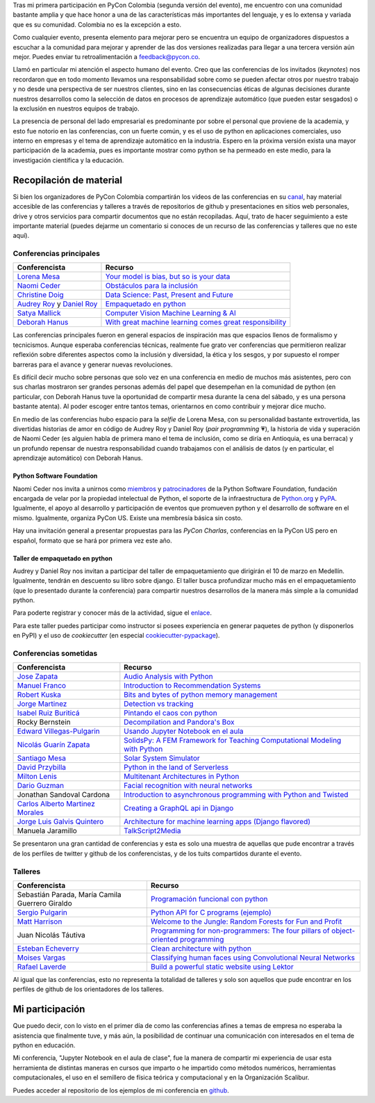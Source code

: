 .. title: La experiencia de PyCon Colombia 2018
.. slug: la-experiencia-de-pycon-colombia-2018
.. date: 2018-02-18 18:43:22 UTC-05:00
.. updated: 2018-02-21 22:02:00 UTC-05:00
.. tags: python, pycon colombia, conferencias, eventos
.. category: tecnología/programación
.. link:
.. description: Resumen de PyCon Colombia 2018 y colección de memorias del evento.
.. type: text
.. author: Edward Villegas-Pulgarin

Tras mi primera participación en PyCon Colombia (segunda versión del evento), me
encuentro con una comunidad bastante amplia y que hace honor a una de las
características más importantes del lenguaje, y es lo extensa y variada que es
su comunidad. Colombia no es la excepción a esto.

Como cualquier evento, presenta elemento para mejorar pero se encuentra un
equipo de organizadores dispuestos a escuchar a la comunidad para mejorar y
aprender de las dos versiones realizadas para llegar a una tercera versión aún
mejor. Puedes enviar tu retroalimentación a feedback@pycon.co.

Llamó en particular mi atención el aspecto humano del evento. Creo que las
conferencias de los invitados (*keynotes*) nos recordaron que en todo momento
llevamos una responsabilidad sobre como se pueden afectar otros por nuestro
trabajo y no desde una perspectiva de ser nuestros clientes, sino en las
consecuencias éticas de algunas decisiones durante nuestros desarrollos como la
selección de datos en procesos de aprendizaje automático (que pueden estar
sesgados) o la exclusión en nuestros equipos de trabajo.

.. TEASER_END

.. thumbnail:: /images/la-experiencia-de-pycon-colombia-2018/pycon-colombia-2018-grupo.jpg
   :alt: Foto de grupo de asistentes, conferencistas y organizadores de PyCon Colombia 2018.
   :align: center
   :scale: 50

   Foto de grupo de asistentes, conferencistas y organizadores de PyCon Colombia 2018.

La presencia de personal del lado empresarial es predominante por sobre el
personal que proviene de la academia, y esto fue notorio en las conferencias,
con un fuerte común, y es el uso de python en aplicaciones comerciales, uso
interno en empresas y el tema de aprendizaje automático en la industria. Espero
en la próxima versión exista una mayor participación de la academia, pues es
importante mostrar como python se ha permeado en este medio, para la
investigación científica y la educación.


Recopilación de material
========================

Si bien los organizadores de PyCon Colombia compartirán los videos de las
conferencias en su
`canal <https://www.youtube.com/channel/UCjor6U0ZF5zGAYLJJt9gr0A>`_, hay
material accesible de las conferencias y talleres a través de repositorios de
github y presentaciones en sitios web personales, drive y otros servicios para
compartir documentos que no están recopiladas. Aquí, trato de hacer seguimiento
a este importante material (puedes dejarme un comentario si conoces de un recurso
de las conferencias y talleres que no este aquí).

Conferencias principales
------------------------

========================================================================================= ================================================================================================================================================================
Conferencista                                                                             Recurso
========================================================================================= ================================================================================================================================================================
`Lorena Mesa <https://twitter.com/loooorenanicole>`_                                      `Your model is bias, but so is your data <https://docs.google.com/presentation/d/1VJpw_h95B0yfWEJDGn9Hj1qeGRk0b9_TOFqDXOo2pwA/edit#slide=id.g2c36140c5b_0_555>`_
`Naomi Ceder <https://twitter.com/NaomiCeder>`_                                           `Obstáculos para la inclusión <https://docs.google.com/presentation/d/19FTLXRXHX6dyxS5GJYLLK4NGYaeT280vIZm9ncSjdd8/edit#slide=id.p>`_
`Christine Doig <https://twitter.com/ch_doig>`_                                           `Data Science: Past, Present and Future <https://speakerdeck.com/chdoig/pycon-colombia-2018>`_
`Audrey Roy <https://twitter.com/audreyr>`_ y `Daniel Roy <https://twitter.com/pydanny>`_ `Empaquetado en python <https://github.com/pydanny/arepa>`_
`Satya Mallick <https://twitter.com/learnopencv>`_                                        `Computer Vision Machine Learning & AI <http://www.learnopencv.com/satya-mallick-pycon-colombia-keynote-2018/>`_
`Deborah Hanus <https://www.twitter.com/deborahhanus>`_                                   `With great machine learning comes great responsibility <https://www.slideshare.net/DeborahHanus/pycon-colombia-keynote-2018>`_
========================================================================================= ================================================================================================================================================================

Las conferencias principales fueron en general espacios de inspiración mas que
espacios llenos de formalismo y tecnicismos. Aunque esperaba conferencias
técnicas, realmente fue grato ver conferencias que permitieron realizar reflexión
sobre diferentes aspectos como la inclusión y diversidad, la ética y los sesgos,
y por supuesto el romper barreras para el avance y generar nuevas revoluciones.

Es difícil decir mucho sobre personas que solo vez en una conferencia en medio
de muchos más asistentes, pero con sus charlas mostraron ser grandes personas
además del papel que desempeñan en la comunidad de python (en particular, con
Deborah Hanus tuve la oportunidad de compartir mesa durante la cena del sábado,
y es una persona bastante atenta). Al poder escoger entre tantos temas,
orientarnos en como contribuir y mejorar dice mucho.

En medio de las conferencias hubo espacio para la *selfie* de Lorena Mesa, con
su personalidad bastante extrovertida, las divertidas historias de amor en
código de Audrey Roy y Daniel Roy (*pair programming* 💗), la historia de vida y
superación de Naomi Ceder (es alguien habla de primera mano el tema de inclusión,
como se diría en Antioquia, es una berraca) y un profundo repensar de nuestra
responsabilidad cuando trabajamos con el análisis de datos (y en particular, el
aprendizaje automático) con Deborah Hanus.

Python Software Foundation
~~~~~~~~~~~~~~~~~~~~~~~~~~

Naomi Ceder nos invita a unirnos como
`miembros <https://www.python.org/psf/membership/>`_ y
`patrocinadores <https://www.python.org/psf/sponsorship/>`_ de la
Python Software Foundation, fundación encargada de velar por la propiedad
intelectual de Python, el soporte de la infraestructura de `Python.org <https://www.python.org>`_
y `PyPA <https://www.pypa.io/en/latest/>`_. Igualmente, el apoyo al desarrollo y
participación de eventos que promueven python y el desarrollo de software en el
mismo. Igualmente, organiza PyCon US. Existe una membresía básica sin costo.

Hay una invitación general a presentar propuestas para las *PyCon Charlas*,
conferencias en la PyCon US pero en español, formato que se hará por primera vez
este año.

Taller de empaquetado en python
~~~~~~~~~~~~~~~~~~~~~~~~~~~~~~~

Audrey y Daniel Roy nos invitan a participar del taller de empaquetamiento que
dirigirán el 10 de marzo en Medellín. Igualmente, tendrán en descuento su libro
sobre django. El taller busca profundizar mucho más en el empaquetamiento (que lo
presentado durante la conferencia) para compartir nuestros desarrollos de la manera
más simple a la comunidad python.

Para poderte registrar y conocer más de la actividad, sigue el
`enlace <https://www.meetup.com/es/Medellin-Python-y-Django-Meetup/events/247775417/?eventId=247775417>`_.

Para este taller puedes participar como instructor si posees experiencia en generar
paquetes de python (y disponerlos en PyPI) y el uso de *cookiecutter* (en especial
`cookiecutter-pypackage <https://cookiecutter-pypackage.readthedocs.io/en/latest/tutorial.html>`_).

Conferencias sometidas
----------------------

======================================================================  ================================================================================================================================================================
Conferencista                                                           Recurso
======================================================================  ================================================================================================================================================================
`Jose Zapata <https://twitter.com/joserzapata>`_                        `Audio Analysis with Python <https://github.com/JoseRZapata/Pycon2018Colombia>`_
`Manuel Franco <https://twitter.com/maigfrga>`_                         `Introduction to Recommendation Systems  <https://github.com/maigfrga/nt-recommend/blob/master/documentation/pycon/Intro%20Recsys.odp>`_
`Robert Kuska <https://twitter.com/DasIstHerrKuska>`_                   `Bits and bytes of python memory management <https://docs.google.com/presentation/d/1DYSYqu1bsODQVOAZupdPZ4afYeAuuze0mEGC0b-9bAw/edit#slide=id.p>`_
`Jorge Martinez <https://twitter.com/_JorgeMartinezG>`_                 `Detection vs tracking <https://github.com/JorgeMartinezG/KalmanTemplateTracker>`_
 `Isabel Ruiz Buriticá <https://twitter.com/iris9112>`_                 `Pintando el caos con python <https://github.com/iris9112/Pycon2018_Fractals>`_
Rocky Bernstein                                                         `Decompilation and Pandora's Box <http://rocky.github.io/pycon2018.co/#/>`_
`Edward Villegas-Pulgarin <https://twitter.com/cosmoscalibur>`_         `Usando Jupyter Notebook en el aula <https://github.com/cosmoscalibur/aula-notebook>`_
`Nicolás Guarín Zapata <https://twitter.com/nicoguaro>`_                `SolidsPy: A FEM Framework for Teaching Computational Modeling with Python <https://github.com/AppliedMechanics-EAFIT/SolidsPy>`_
`Santiago Mesa <https://twitter.com/santiagomv1127>`_                   `Solar System Simulator <https://github.com/samez21/leyes-kepler>`_
`David Przybilla <https://twitter.com/dav009>`_                         `Python in the land of Serverless <https://github.com/dav009/pyconco>`_
`Milton Lenis <https://twitter.com/MiltonLn>`_                          `Multitenant Architectures in Python <https://github.com/MiltonLn/pycon-multitenant>`_
`Dario Guzman <https://twitter.com/GudarJs>`_                           `Facial recognition with neural networks <https://github.com/GudarJs/Facial-Recognition-Tensorflow>`_
Jonathan Sandoval Cardona                                               `Introduction to asynchronous programming with Python and Twisted <https://github.com/jsandovalc/pycon2018>`_
`Carlos Alberto Martinez Morales <https://twitter.com/carlosmart626>`_  `Creating a GraphQL api in Django <https://github.com/CarlosMart626/graphql-pycon.co2018>`_
`Jorge Luis Galvis Quintero <https://twitter.com/jorlugaqui>`_          `Architecture for machine learning apps (Django flavored) <https://github.com/jorlugaqui/pycon>`_
Manuela Jaramillo                                                       `TalkScript2Media <https://github.com/manuela98/talkscript2media>`_
======================================================================  ================================================================================================================================================================

Se presentaron una gran cantidad de conferencias y esta es solo una muestra de
aquellas que pude encontrar a través de los perfiles de twitter y github de los
conferencistas, y de los tuits compartidos durante el evento.

Talleres
--------

====================================================  ================================================================================================================================================================
Conferencista                                         Recurso
====================================================  ================================================================================================================================================================
Sebastián Parada, María Camila Guerrero Giraldo       `Programación funcional con python <https://github.com/NeftaliChana/PyCon-2018>`_
`Sergio Pulgarin <https://twitter.com/serpulga>`_     `Python API for C programs <https://docs.google.com/presentation/d/1meKI2I_sX3avnQcU2gK1j-RcSzXcyYC4-Y4Ol1Pu35E/edit#slide=id.p>`_ `(ejemplo) <https://github.com/serpulga/python-accounts>`_
`Matt Harrison <https://twitter.com/__mharrison__>`_  `Welcome to the Jungle: Random Forests for Fun and Profit <https://github.com/mattharrison/Jungle-PyconCo-2018>`_
Juan Nicolás Táutiva                                  `Programming for non-programmers: The four pillars of object-oriented programming <https://github.com/NickATC/Taller_Python_OOP_2018>`_
`Esteban Echeverry <https://twitter.com/tebanep>`_    `Clean architecture with python <https://github.com/nubark/clean-architecture-python>`_
`Moises Vargas <https://twitter.com/moisesvw>`_       `Classifying human faces using Convolutional Neural Networks  <https://github.com/moisesvw/pyconMDE2018>`_
`Rafael Laverde <https://twitter.com/rafa_laverde>`_  `Build a powerful static website using Lektor <https://github.com/rlaverde/pycon-demo>`_
====================================================  ================================================================================================================================================================

Al igual que las conferencias, esto no representa la totalidad de talleres y
solo son aquellos que pude encontrar en los perfiles de github de los
orientadores de los talleres.

Mi participación
================

Que puedo decir, con lo visto en el primer día de como las conferencias afines a
temas de empresa no esperaba la asistencia que finalmente tuve, y más aún, la
posibilidad de continuar una comunicación con interesados en el tema de python
en educación.

Mi conferencia, "Jupyter Notebook en el aula de clase", fue la manera de
compartir mi experiencia de usar esta herramienta de distintas maneras en cursos
que imparto o he impartido como métodos numéricos, herramientas computacionales,
el uso en el semillero de física teórica y computacional y en la Organización
Scalibur.

.. thumbnail:: /images/la-experiencia-de-pycon-colombia-2018/jupyter-notebook-aula-edward-villegas.jpg
   :alt: Fotografía del inicio de la presentación de "Usando Jupyter Notebook en el aula."
   :align: center
   :scale: 50

   Fotografía del inicio de la presentación de "Usando Jupyter Notebook en el aula."

Puedes acceder al repositorio de los ejemplos de mi conferencia en
`github <https://github.com/cosmoscalibur/aula-notebook>`_.
